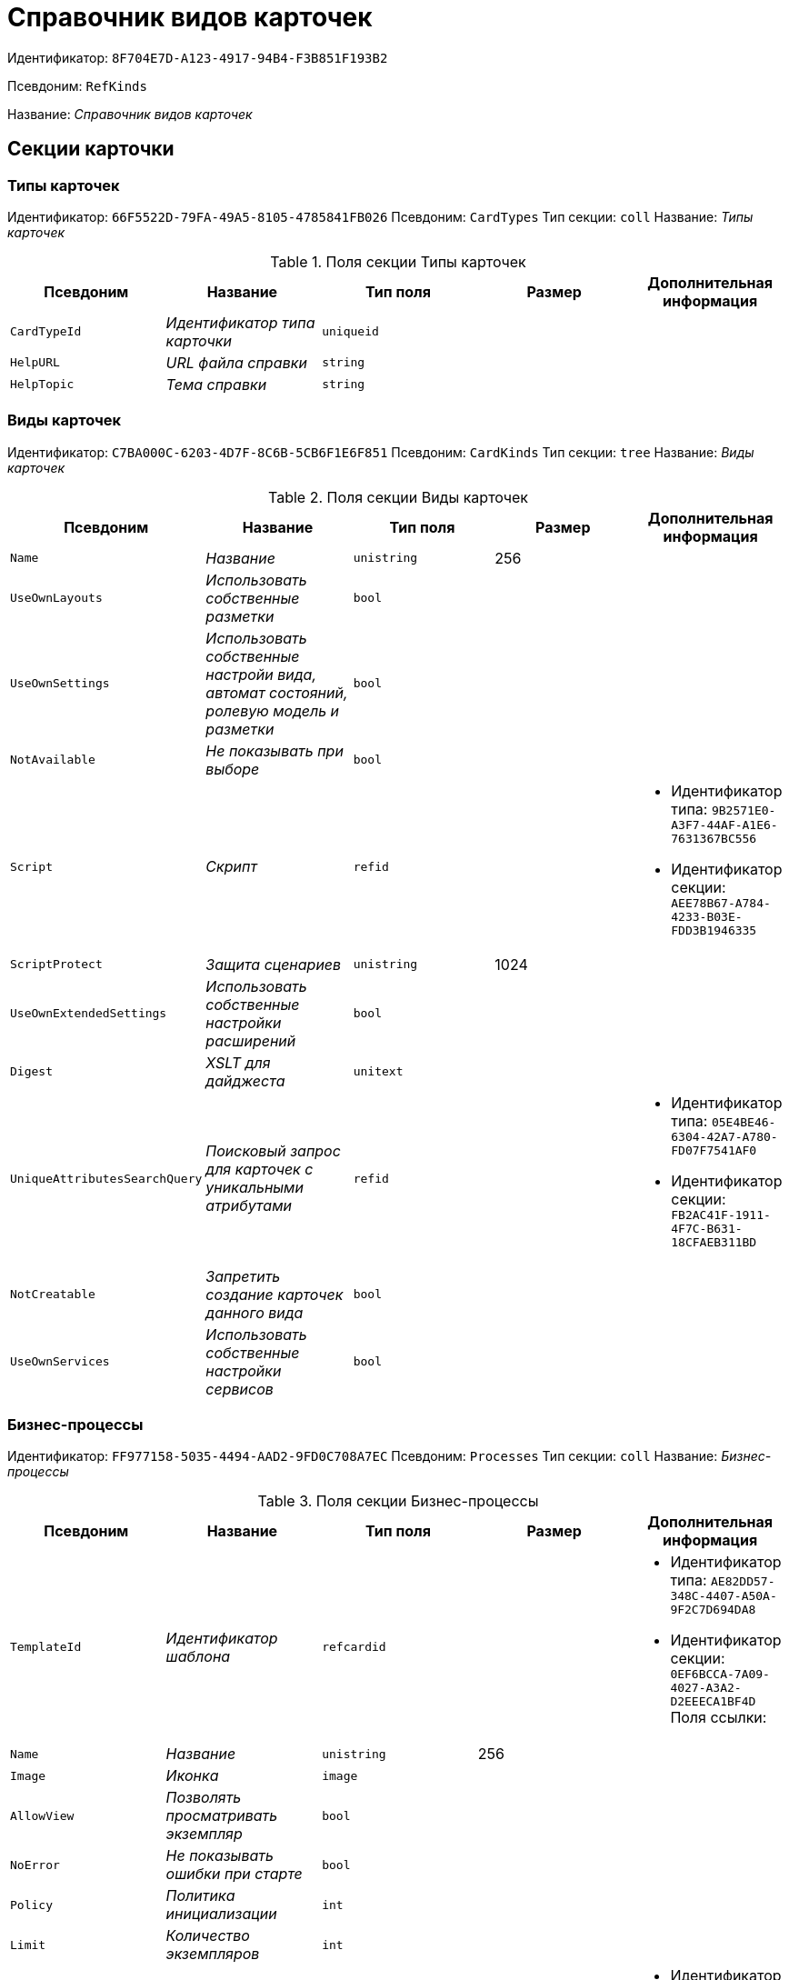 = Справочник видов карточек

Идентификатор: `8F704E7D-A123-4917-94B4-F3B851F193B2`

Псевдоним: `RefKinds`

Название: _Справочник видов карточек_

== Секции карточки

=== Типы карточек

Идентификатор: `66F5522D-79FA-49A5-8105-4785841FB026`
Псевдоним: `CardTypes`
Тип секции: `coll`
Название: _Типы карточек_

.Поля секции Типы карточек
|===
|Псевдоним |Название |Тип поля |Размер |Дополнительная информация 

a|`CardTypeId`
a|_Идентификатор типа карточки_
a|`uniqueid`
a|
a|

a|`HelpURL`
a|_URL файла справки_
a|`string`
a|
a|

a|`HelpTopic`
a|_Тема справки_
a|`string`
a|
a|

|===

=== Виды карточек

Идентификатор: `C7BA000C-6203-4D7F-8C6B-5CB6F1E6F851`
Псевдоним: `CardKinds`
Тип секции: `tree`
Название: _Виды карточек_

.Поля секции Виды карточек
|===
|Псевдоним |Название |Тип поля |Размер |Дополнительная информация 

a|`Name`
a|_Название_
a|`unistring`
a|256
a|

a|`UseOwnLayouts`
a|_Использовать собственные разметки_
a|`bool`
a|
a|

a|`UseOwnSettings`
a|_Использовать собственные настройи вида, автомат состояний, ролевую модель и разметки_
a|`bool`
a|
a|

a|`NotAvailable`
a|_Не показывать при выборе_
a|`bool`
a|
a|

a|`Script`
a|_Скрипт_
a|`refid`
a|
a|* Идентификатор типа: `9B2571E0-A3F7-44AF-A1E6-7631367BC556`
* Идентификатор секции: `AEE78B67-A784-4233-B03E-FDD3B1946335`


a|`ScriptProtect`
a|_Защита сценариев_
a|`unistring`
a|1024
a|

a|`UseOwnExtendedSettings`
a|_Использовать собственные настройки расширений_
a|`bool`
a|
a|

a|`Digest`
a|_XSLT для дайджеста_
a|`unitext`
a|
a|

a|`UniqueAttributesSearchQuery`
a|_Поисковый запрос для карточек с уникальными атрибутами_
a|`refid`
a|
a|* Идентификатор типа: `05E4BE46-6304-42A7-A780-FD07F7541AF0`
* Идентификатор секции: `FB2AC41F-1911-4F7C-B631-18CFAEB311BD`


a|`NotCreatable`
a|_Запретить создание карточек данного вида_
a|`bool`
a|
a|

a|`UseOwnServices`
a|_Использовать собственные настройки сервисов_
a|`bool`
a|
a|

|===

=== Бизнес-процессы

Идентификатор: `FF977158-5035-4494-AAD2-9FD0C708A7EC`
Псевдоним: `Processes`
Тип секции: `coll`
Название: _Бизнес-процессы_

.Поля секции Бизнес-процессы
|===
|Псевдоним |Название |Тип поля |Размер |Дополнительная информация 

a|`TemplateId`
a|_Идентификатор шаблона_
a|`refcardid`
a|
a|* Идентификатор типа: `AE82DD57-348C-4407-A50A-9F2C7D694DA8`
* Идентификатор секции: `0EF6BCCA-7A09-4027-A3A2-D2EEECA1BF4D`
Поля ссылки: 


a|`Name`
a|_Название_
a|`unistring`
a|256
a|

a|`Image`
a|_Иконка_
a|`image`
a|
a|

a|`AllowView`
a|_Позволять просматривать экземпляр_
a|`bool`
a|
a|

a|`NoError`
a|_Не показывать ошибки при старте_
a|`bool`
a|
a|

a|`Policy`
a|_Политика инициализации_
a|`int`
a|
a|

a|`Limit`
a|_Количество экземпляров_
a|`int`
a|
a|

a|`Operation`
a|_Операция_
a|`refid`
a|
a|* Идентификатор типа: `443F55F0-C8AB-4DD3-BCBD-5328C7C9D385`
* Идентификатор секции: `A5D22D25-435D-4F08-BF02-B4E9F778709F`


|===

=== Настройки переменных

Идентификатор: `D292ECF3-FE02-42BA-B372-70A80C5D5E22`
Псевдоним: `Variables`
Тип секции: `coll`
Название: _Настройки переменных_

.Поля секции Настройки переменных
|===
|Псевдоним |Название |Тип поля |Размер |Дополнительная информация 

a|`VariableId`
a|_Идентификатор переменной процесса_
a|`refid`
a|
a|* Идентификатор типа: `AE82DD57-348C-4407-A50A-9F2C7D694DA8`
* Идентификатор секции: `79F5B1F6-6BD0-499B-9093-232989BDCC6E`


a|`Required`
a|_Обязательно должно быть значение_
a|`bool`
a|
a|

a|`Sync`
a|_Тип синхронизации_
a|`enum`
a|
a|.Значения
* Передавать значение из карточки в переменную при запуске процесса = 0
* Передавать значение из карточки в переменную при каждом его изменении = 1
* Передавать значение из процесса в карточку при каждом открытии = 2


a|`FieldName`
a|_Название поля_
a|`unistring`
a|128
a|

a|`SectionId`
a|_Идентификатор секции_
a|`uniqueid`
a|
a|

|===

=== Переходы состояний

Идентификатор: `3F841197-267D-4D5A-AE0E-589A0E8D9269`
Псевдоним: `ProcessStateBranches`
Тип секции: `coll`
Название: _Переходы состояний_

.Поля секции Переходы состояний
|===
|Псевдоним |Название |Тип поля |Размер |Дополнительная информация 

a|`StateBranchId`
a|_Переход_
a|`refid`
a|
a|* Идентификатор типа: `443F55F0-C8AB-4DD3-BCBD-5328C7C9D385`
* Идентификатор секции: `AEF2EBB2-E7F9-4718-BAFC-8C081AFD47C6`


|===

=== Операции процесса

Идентификатор: `E7E045E7-2BBE-4B4A-B152-F89FBCA9DAF9`
Псевдоним: `ProcessOperations`
Тип секции: `coll`
Название: _Операции процесса_

.Поля секции Операции процесса
|===
|Псевдоним |Название |Тип поля |Размер |Дополнительная информация 

a|`OperationId`
a|_Ссылка на операцию_
a|`refid`
a|
a|* Идентификатор типа: `443F55F0-C8AB-4DD3-BCBD-5328C7C9D385`
* Идентификатор секции: `A5D22D25-435D-4F08-BF02-B4E9F778709F`


|===

=== Настройки расширения

Идентификатор: `361B635D-3538-4C46-B643-8DD52D7C7715`
Псевдоним: `ExtendedSettings`
Тип секции: `coll`
Название: _Настройки расширения_

.Поля секции Настройки расширения
|===
|Псевдоним |Название |Тип поля |Размер |Дополнительная информация 

a|`ExtensionId`
a|_Идентификатор расширения_
a|`refid`
a|
a|* Идентификатор типа: `8F704E7D-A123-4917-94B4-F3B851F193B2`
* Идентификатор секции: `55DB861C-6CFB-4A73-BD6E-4BB62FC74B71`


|===

=== Группы настроек

Идентификатор: `93CA8DCA-DC68-44C7-9217-63B3ED782632`
Псевдоним: `SettingGroups`
Тип секции: `tree`
Название: _Группы настроек_

.Поля секции Группы настроек
|===
|Псевдоним |Название |Тип поля |Размер |Дополнительная информация 

a|`Name`
a|_Название_
a|`unistring`
a|128
a|

|===

=== Настройки

Идентификатор: `3A66BB80-7BE0-4284-A304-1F94F68A9DC7`
Псевдоним: `Settings`
Тип секции: `coll`
Название: _Настройки_

.Поля секции Настройки
|===
|Псевдоним |Название |Тип поля |Размер |Дополнительная информация 

a|`Type`
a|_Тип свойства_
a|`int`
a|
a|

a|`Value`
a|_Значение свойства_
a|`variant`
a|
a|

a|`Name`
a|_Название_
a|`unistring`
a|128
a|

a|`CardRef`
a|_Ссылка на карточку_
a|`refcardid`
a|
a|

a|`FileRef`
a|_Ссылка на файл_
a|`fileid`
a|
a|

a|`Image`
a|_Имидж_
a|`image`
a|
a|

a|`Unitext`
a|_Текст_
a|`unitext`
a|
a|

a|`ClearWhenCopy`
a|_При копировании настроек вида очищать значение настройки_
a|`bool`
a|
a|

|===

=== Настройки способов создания карточки вида

Идентификатор: `FEECB31D-186E-4334-AF17-358E6AD7699B`
Псевдоним: `CreationSettings`
Тип секции: `coll`
Название: _Настройки способов создания карточки вида_

.Поля секции Настройки способов создания карточки вида
|===
|Псевдоним |Название |Тип поля |Размер |Дополнительная информация 

a|`Mode`
a|_Идентификатор способа создания_
a|`uniqueid`
a|
a|

a|`ModeName`
a|_Название способа создания_
a|`unistring`
a|
a|

a|`CreatorKind`
a|_Идентификатор вида, из которого может быть создана карточка_
a|`refid`
a|
a|* Идентификатор типа: `8F704E7D-A123-4917-94B4-F3B851F193B2`
* Идентификатор секции: `C7BA000C-6203-4D7F-8C6B-5CB6F1E6F851`


a|`UseCreatorKind`
a|_Флаг, определяющий использование настроек вида_
a|`bool`
a|
a|

a|`WithAllChildren`
a|_Со всеми подчинёнными_
a|`bool`
a|
a|

a|`Link`
a|_Сылка_
a|`refid`
a|
a|* Идентификатор типа: `38165FA6-FA69-4261-9EC3-675FEBB89C8B`
* Идентификатор секции: `5C103E40-BA13-44EF-A628-E6286DC687D6`


a|`Location`
a|_Размещение карточки_
a|`enum`
a|
a|.Значения
* Значение не задано = 0
* Текущая папка = 1
* Папка дочерней карточки = 2
* Личная папка = 3
* Произвольная папка = 4


a|`Folder`
a|_Папка создаваемой карточки_
a|`refid`
a|
a|* Идентификатор типа: `DA86FABF-4DD7-4A86-B6FF-C58C24D12DE2`
* Идентификатор секции: `FE27631D-EEEA-4E2E-A04C-D4351282FB55`


a|`ShowDialog`
a|_Флаг, указывающий на отображение диалога_
a|`bool`
a|
a|

a|`TemplateId`
a|_Идентификатор шаблона карточки данного вида_
a|`uniqueid`
a|
a|

a|`Operation`
a|_Операция_
a|`refid`
a|
a|* Идентификатор типа: `443F55F0-C8AB-4DD3-BCBD-5328C7C9D385`
* Идентификатор секции: `A5D22D25-435D-4F08-BF02-B4E9F778709F`


a|`ShowCommand`
a|_Отображать команду_
a|`bool`
a|
a|

|===

=== Сервисы

Идентификатор: `74139F34-9FD4-4741-A575-5441D7034E03`
Псевдоним: `Services`
Тип секции: `coll`
Название: _Сервисы_

.Поля секции Сервисы
|===
|Псевдоним |Название |Тип поля |Размер |Дополнительная информация 

a|`TypeName`
a|_Имя типа_
a|`unistring`
a|2048
a|

a|`Script`
a|_Скрипт_
a|`refid`
a|
a|* Идентификатор типа: `9B2571E0-A3F7-44AF-A1E6-7631367BC556`
* Идентификатор секции: `AEE78B67-A784-4233-B03E-FDD3B1946335`


a|`ScriptProtect`
a|_Защита сценариев_
a|`bool`
a|
a|

a|`Disabled`
a|_Выключен_
a|`bool`
a|
a|

|===

=== Расширения

Идентификатор: `55DB861C-6CFB-4A73-BD6E-4BB62FC74B71`
Псевдоним: `Extensions`
Тип секции: `coll`
Название: _Расширения_

.Поля секции Расширения
|===
|Псевдоним |Название |Тип поля |Размер |Дополнительная информация 

a|`TypeName`
a|_Полное имя типа_
a|`string`
a|
a|

a|`Name`
a|_Название_
a|`string`
a|512
a|

a|`Enabled`
a|_Включено_
a|`bool`
a|
a|

|===


